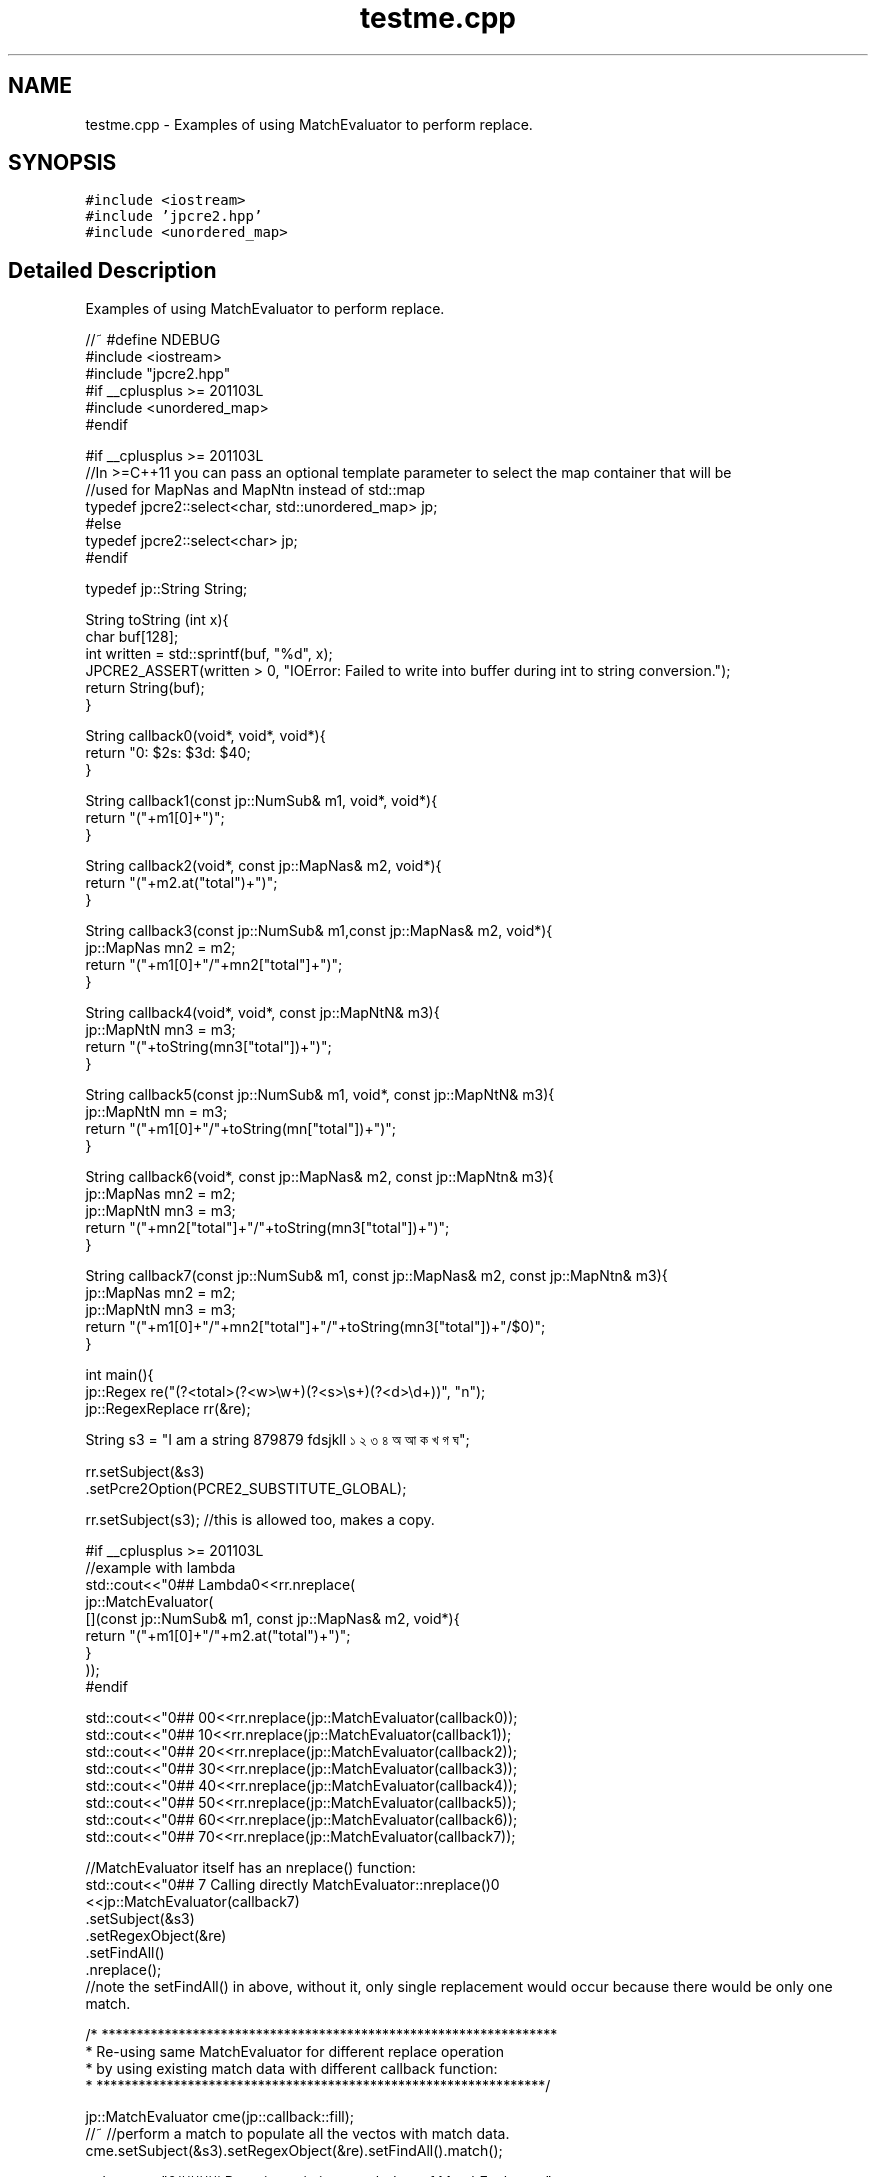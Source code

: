 .TH "testme.cpp" 3 "Thu Nov 9 2017" "Version 10.31.02" "JPCRE2" \" -*- nroff -*-
.ad l
.nh
.SH NAME
testme.cpp \- Examples of using MatchEvaluator to perform replace\&.  

.SH SYNOPSIS
.br
.PP
\fC#include <iostream>\fP
.br
\fC#include 'jpcre2\&.hpp'\fP
.br
\fC#include <unordered_map>\fP
.br

.SH "Detailed Description"
.PP 
Examples of using MatchEvaluator to perform replace\&. 


.PP
.nf

//~ #define NDEBUG
#include <iostream>
#include "jpcre2\&.hpp"
#if __cplusplus >= 201103L
#include <unordered_map>
#endif

#if __cplusplus >= 201103L
//In >=C++11 you can pass an optional template parameter to select the map container that will be
//used for MapNas and MapNtn instead of std::map
typedef jpcre2::select<char, std::unordered_map> jp;
#else
typedef jpcre2::select<char> jp;
#endif

typedef jp::String String;

String toString (int x){
    char buf[128];
    int written = std::sprintf(buf, "%d", x);
    JPCRE2_ASSERT(written > 0, "IOError: Failed to write into buffer during int to string conversion\&.");
    return String(buf);
}

String callback0(void*, void*, void*){
    return "\nw: $2\ts: $3\td: $4\n";
}

String callback1(const jp::NumSub& m1, void*, void*){
    return "("+m1[0]+")";
}

String callback2(void*, const jp::MapNas& m2, void*){
    return "("+m2\&.at("total")+")";
}

String callback3(const jp::NumSub& m1,const jp::MapNas& m2, void*){
    jp::MapNas mn2 = m2;
    return "("+m1[0]+"/"+mn2["total"]+")";
}

String callback4(void*, void*, const jp::MapNtN& m3){
    jp::MapNtN mn3 = m3;
    return "("+toString(mn3["total"])+")";
}

String callback5(const jp::NumSub& m1, void*, const jp::MapNtN& m3){
    jp::MapNtN mn = m3;
    return "("+m1[0]+"/"+toString(mn["total"])+")";
}

String callback6(void*, const jp::MapNas& m2, const jp::MapNtn& m3){
    jp::MapNas mn2 = m2;
    jp::MapNtN mn3 = m3;
    return "("+mn2["total"]+"/"+toString(mn3["total"])+")";
}

String callback7(const jp::NumSub& m1, const jp::MapNas& m2, const jp::MapNtn& m3){
    jp::MapNas mn2 = m2;
    jp::MapNtN mn3 = m3;
    return "("+m1[0]+"/"+mn2["total"]+"/"+toString(mn3["total"])+"/$0)";
}

int main(){
    jp::Regex re("(?<total>(?<w>\\w+)(?<s>\\s+)(?<d>\\d+))", "n");
    jp::RegexReplace rr(&re);
    
    String s3 = "I am a string 879879 fdsjkll ১ ২ ৩ ৪ অ আ ক খ গ ঘ";
    
    
    rr\&.setSubject(&s3)
      \&.setPcre2Option(PCRE2_SUBSTITUTE_GLOBAL);
      
    rr\&.setSubject(s3); //this is allowed too, makes a copy\&.
    
    #if __cplusplus >= 201103L
    //example with lambda
    std::cout<<"\n\n### Lambda\n"<<rr\&.nreplace(
                jp::MatchEvaluator(
                    [](const jp::NumSub& m1, const jp::MapNas& m2, void*){
                        return "("+m1[0]+"/"+m2\&.at("total")+")";
                    }
                ));
    #endif
    
    std::cout<<"\n\n### 0\n"<<rr\&.nreplace(jp::MatchEvaluator(callback0));
    std::cout<<"\n\n### 1\n"<<rr\&.nreplace(jp::MatchEvaluator(callback1));
    std::cout<<"\n\n### 2\n"<<rr\&.nreplace(jp::MatchEvaluator(callback2));
    std::cout<<"\n\n### 3\n"<<rr\&.nreplace(jp::MatchEvaluator(callback3));
    std::cout<<"\n\n### 4\n"<<rr\&.nreplace(jp::MatchEvaluator(callback4));
    std::cout<<"\n\n### 5\n"<<rr\&.nreplace(jp::MatchEvaluator(callback5));
    std::cout<<"\n\n### 6\n"<<rr\&.nreplace(jp::MatchEvaluator(callback6));
    std::cout<<"\n\n### 7\n"<<rr\&.nreplace(jp::MatchEvaluator(callback7));
    
    //MatchEvaluator itself has an nreplace() function:
    std::cout<<"\n\n### 7 Calling directly MatchEvaluator::nreplace()\n"
             <<jp::MatchEvaluator(callback7)
                                 \&.setSubject(&s3)
                                 \&.setRegexObject(&re) 
                                 \&.setFindAll()
                                 \&.nreplace();
    //note the setFindAll() in above, without it, only single replacement would occur because there would be only one match\&.
    
    
        /* *****************************************************************
         * Re-using same MatchEvaluator for different replace operation
         * by using existing match data with different callback function:
         * ****************************************************************/
    
    jp::MatchEvaluator cme(jp::callback::fill);
    //~ //perform a match to populate all the vectos with match data\&.
    cme\&.setSubject(&s3)\&.setRegexObject(&re)\&.setFindAll()\&.match();
    
    std::cout<<"\n\n###### Re-using existing match data of MatchEvaluator:";
    std::cout<<"\n\n### callback0: \n"<<cme\&.setCallback(callback0)\&.nreplace();      //this one performs the match again (redundant)\&.
    std::cout<<"\n\n### callback1: \n"<<cme\&.setCallback(callback1)\&.nreplace(false); //this one and all the following
    std::cout<<"\n\n### callback2: \n"<<cme\&.setCallback(callback2)\&.nreplace(false); //uses existing match data
    std::cout<<"\n\n### callback3: \n"<<cme\&.setCallback(callback3)\&.nreplace(false); //from the previous match
    std::cout<<"\n\n### callback4: \n"<<cme\&.setCallback(callback4)\&.nreplace(false);
    std::cout<<"\n\n### callback5: \n"<<cme\&.setCallback(callback5)\&.nreplace(false);
    std::cout<<"\n\n### callback6: \n"<<cme\&.setCallback(callback6)\&.nreplace(false);
    std::cout<<"\n\n### callback7: \n"<<cme\&.setCallback(callback7)\&.setFindAll(false)\&.nreplace(false);
    
    //note the 'false' in the above nreplace() functions, it says 'do not perform a new match' i\&.e 'use previous match data'
    
    cme\&.reset();
    cme\&.setSubject(&s3)\&.setRegexObject(&re)\&.setFindAll()\&.match();
    
    //the following nreplace() performs a new match populating NumSub and MapNas because of callback3:
    std::cout<<"\n\n### callback3: \n"<<cme\&.setCallback(callback3)\&.nreplace();
    
    //Now you can use either one of callback1, callback2 or callback3 without performing a new match,
    //as the required vectors NumSub and MapNas are both populated\&.
    std::cout<<"\n\n### callback2: \n"<<cme\&.setCallback(callback2)\&.nreplace(false);
    
    //jp::callback::eraseFill function initiates all vectors (kinda like callback7)\&. Thus, the following
    //populates all vectors\&. It erases the matched part/s from the subject string\&.
    std::cout<<"\n\n### default callback: \n"<<cme\&.setCallback(jp::callback::eraseFill)\&.nreplace();
    //After populating all vectors, you can use any type of callback without performing the match again\&.
    
    
    //The following (uncomment if you wanna test) will give you assertion failure, because the callback1 only populates NumSub vector,
    //but callback2 requires pre-exisiting (due to the 'false' argument to nreplace()) MapNas data:
    cme\&.reset()\&.setSubject(&s3)\&.setRegexObject(&re)\&.setFindAll()\&.setCallback(callback1)\&.nreplace();
    //~ std::cout<<"\n\n### callback2: \n"<<cme\&.setCallback(callback2)\&.nreplace(false); //Assertion failure\&.
    



        /* *****************************************************************
         *                 PCRE2 compatible replace
         * MatchEvaluator has a replace() funtion that uses pcre2_substitute
         * ****************************************************************/
     
     
     
    std::cout<<"\n####replace: \n"<<cme\&.setCallback(callback0)\&.replace();
    //The string returned by callback0: "\nw: $2\ts: $3\td: $4\n" which is interpreted by PCRE2 substitue function\&.
    //thus allow all options provided by PCRE2 library\&.
    //Short note: 
    // * replace() funtion is for PCRE2 compatible substitute\&.
    // * nreplace() is JPCRE2 native replace function\&.
    
    std::cout<<"\ncallback7: \n"<<cme\&.setCallback(callback7)\&.setFindAll(false)\&.replace();
    
    //this can also be done with RegexReplace::replace()
    std::cout<<"\ncallback7: \n"<<rr\&.replace(cme); //rr is set with global match\&. this replace always performs a new match\&.
    
    std::cout<<"\n\n### Doing another array of replacement with PCRE2 compatible replace:\n";
    std::cout<<"\n\n### callback0: \n"<<cme\&.setCallback(callback0)\&.replace();      //this one performs the match again (redundant)\&.
    std::cout<<"\n\n### callback1: \n"<<cme\&.setCallback(callback1)\&.replace(false); //this one and all the following
    std::cout<<"\n\n### callback2: \n"<<cme\&.setCallback(callback2)\&.replace(false); //uses existing match data
    std::cout<<"\n\n### callback3: \n"<<cme\&.setCallback(callback3)\&.replace(false); //from the previous match
    std::cout<<"\n\n### callback4: \n"<<cme\&.setCallback(callback4)\&.replace(false);
    std::cout<<"\n\n### callback5: \n"<<cme\&.setCallback(callback5)\&.replace(false);
    std::cout<<"\n\n### callback6: \n"<<cme\&.setCallback(callback6)\&.replace(false);
    std::cout<<"\n\n### callback7: \n"<<cme\&.setCallback(callback7)\&.setFindAll(false)\&.replace(false);
    
    
    
    
    /* *****************************************************************
     *              Some random sanity checks
     * ****************************************************************/
    
    cme\&.setCallback(callback1);
    std::cout<<"\n\nanother: "<<
    jp::Regex("[\\d\\s]*\\K\\w+")\&.initReplace()\&.setSubject("fds 324 fd34")\&.setModifier("g")\&.replace(cme);
    
    
    jp::Regex("[\\d\\s]*\\K\\w+")\&.initReplace()
                                 \&.setSubject("fds 324 fd34")
                                 \&.setModifier("g")
                                 \&.changePcre2Option(PCRE2_SUBSTITUTE_OVERFLOW_LENGTH, false) //this is wrong, will perform no replace if buffer is not enough
                                 \&.replace(cme);
    
    
    rr\&.setRegexObject(0);
    JPCRE2_ASSERT(rr\&.nreplace(jp::MatchEvaluator(callback1))==s3,"InvalidResult"); 
    
    rr\&.setRegexObject(&re)\&.setPcre2Option(0)\&.nreplace(jp::MatchEvaluator(callback2));
    

    jp::MatchEvaluator me1(&callback0);
    
    jp::MatchEvaluator me2 = me1;
    jp::MatchEvaluator me3 = me2;
    
    rr\&.setRegexObject(&re)\&.setPcre2Option(0)\&.nreplace(me1);
    
    
    me2 = jp::MatchEvaluator(callback2);
    me1 = me2;
    rr\&.nreplace(me1);
    me2 = me1;
    me1 = jp::MatchEvaluator(callback3);
    rr\&.nreplace(me1);
    me3 = me1;
    me1 = jp::MatchEvaluator(callback4);
    
    rr\&.nreplace(me1);
    me2 = me1;
    #if __cplusplus >= 201103L
    me2 = std::move(me1);
    jp::MatchEvaluator mem(std::move(me2));
    #endif
    me1 = me3;
    me1 = jp::MatchEvaluator(callback5);
    me1 = jp::MatchEvaluator(callback6);
    me1 = jp::MatchEvaluator(callback7);
    me1 = jp::MatchEvaluator(callback1);
    
    me1\&.resetErrors()\&.resetMatchData()\&.reset()\&.clear()\&.setBufferSize(3)\&.getBufferSize();
    me1\&.setModifier("g")\&.addModifier("")\&.changeModifier("",true);
    me1\&.setPcre2Option(0)\&.addPcre2Option(0)\&.changePcre2Option(0, !0);
    me1\&.setJpcre2Option(0)\&.addJpcre2Option(0)\&.changeJpcre2Option(0,!0);
    me1\&.setStartOffset(0)\&.setMatchContext(0);
    me1\&.setRegexObject(&re)\&.setSubject(s3);
    me1\&.setCallback(jp::callback::fill)\&.nreplace();
    me1\&.setCallback(jp::callback::eraseFill)\&.nreplace();
    me1\&.setCallback(jp::callback::erase)\&.nreplace(true, 0, 0);
    size_t counter;
    me1\&.setCallback(jp::callback::erase)\&.nreplace(true, 0, &counter);

    return 0;
}

.fi
.PP
 
.PP
\fBAuthor:\fP
.RS 4
\fCMd Jahidul Hamid\fP 
.RE
.PP

.SH "Author"
.PP 
Generated automatically by Doxygen for JPCRE2 from the source code\&.

